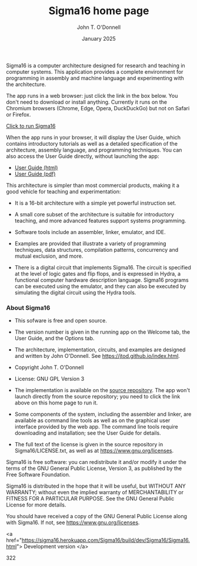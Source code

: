 #+TITLE: Sigma16 home page
#+AUTHOR: John T. O'Donnell
#+DATE: January 2025
#+EMAIL: john.t.odonnell9@gmail.com

#+OPTIONS: toc:nil
#+OPTIONS: num:nil

Sigma16 is a computer architecture designed for research and teaching
in computer systems.  This application provides a complete environment
for programming in assembly and machine language and experimenting
with the architecture.

The app runs in a web browser: just click the link in the box below.
You don't need to download or install anything.  Currently it runs on
the Chromium browsers (Chrome, Edge, Opera, DuckDuckGo) but not on
Safari or Firefox.

#+BEGIN_EXPORT html
<div class="quickstartbox">
<a href="https://sigma16.herokuapp.com/Sigma16/build/release/Sigma16/Sigma16.html">
  Click to run Sigma16 </a>
</div>
#+END_EXPORT

When the app runs in your browser, it will display the User Guide,
which contains introductory tutorials as well as a detailed
specification of the architecture, assembly language, and programming
techniques.  You can also access the User Guide directly, without
launching the app:

- [[https://sigma16.herokuapp.com/Sigma16/build/release/Sigma16/docs/UserGuide/Sigma16UserGuide.html][User Guide (html)]]
- [[https://sigma16.herokuapp.com/Sigma16/build/release/Sigma16/docs/UserGuide/Sigma16UserGuide.pdf][User Guide (pdf)]]

This architecture is simpler than most commercial products, making it
a good vehicle for teaching and experimentation:

- It is a 16-bit architecture with a simple yet powerful instruction
  set.

- A small core subset of the architecture is suitable for introductory
  teaching, and more advanced features support systems programming.

- Software tools include an assembler, linker, emulator, and IDE.

- Examples are provided that illustrate a variety of programming
  techniques, data structures, compilation patterns, concurrency and
  mutual exclusion, and more.

- There is a digital circuit that implements Sigma16. The circuit is
  specified at the level of logic gates and flip flops, and is
  expressed in Hydra, a functional computer hardware description
  language.  Sigma16 programs can be executed using the emulator,
  and they can also be executed by simulating the digital circuit
  using the Hydra tools.

*** About Sigma16

- This sofware is free and open source.

- The version number is given in the running app on the Welcome
  tab, the User Guide, and the Options tab.

- The architecture, implementation, circuits, and examples are
  designed and written by John O'Donnell.  See
  [[https://jtod.github.io/index.html][https://jtod.github.io/index.html]].

- Copyright \copy 2025 John T. O'Donnell

- License: GNU GPL Version 3

- The implementation is available on the
  [[https://github.com/jtod/Sigma16/][source repository]].  The app
  won't launch directly from the source repository; you need to
  click the link above on this home page to run it.

- Some components of the system, including the assembler and linker,
  are available as command line tools as well as on the graphical
  user interface provided by the web app.  The command line tools
  require downloading and installation; see the User Guide for
  details.

- The full text of the license is given in the source repository in
  Sigma16/LICENSE.txt, as well as at
  [[https://www.gnu.org/licenses][https://www.gnu.org/licenses]].

Sigma16 is free software: you can redistribute it and/or modify it
under the terms of the GNU General Public License, Version 3, as
published by the Free Software Foundation.

Sigma16 is distributed in the hope that it will be useful, but WITHOUT
ANY WARRANTY; without even the implied warranty of MERCHANTABILITY or
FITNESS FOR A PARTICULAR PURPOSE.  See the GNU General Public License
for more details.

You should have received a copy of the GNU General Public License
along with Sigma16.  If not, see
[[https://www.gnu.org/licenses][https://www.gnu.org/licenses]].

<a href="https://sigma16.herokuapp.com/Sigma16/build/dev/Sigma16/Sigma16.html">
  Development version </a>

322


